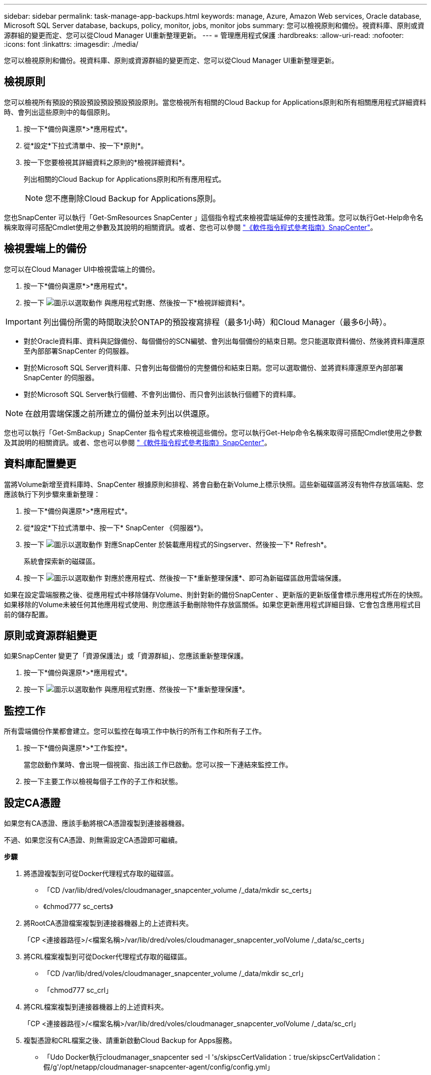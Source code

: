 ---
sidebar: sidebar 
permalink: task-manage-app-backups.html 
keywords: manage, Azure, Amazon Web services, Oracle database, Microsoft SQL Server database, backups, policy, monitor, jobs, monitor jobs 
summary: 您可以檢視原則和備份。視資料庫、原則或資源群組的變更而定、您可以從Cloud Manager UI重新整理更新。 
---
= 管理應用程式保護
:hardbreaks:
:allow-uri-read: 
:nofooter: 
:icons: font
:linkattrs: 
:imagesdir: ./media/


[role="lead"]
您可以檢視原則和備份。視資料庫、原則或資源群組的變更而定、您可以從Cloud Manager UI重新整理更新。



== 檢視原則

您可以檢視所有預設的預設預設預設預設預設原則。當您檢視所有相關的Cloud Backup for Applications原則和所有相關應用程式詳細資料時、會列出這些原則中的每個原則。

. 按一下*備份與還原*>*應用程式*。
. 從*設定*下拉式清單中、按一下*原則*。
. 按一下您要檢視其詳細資料之原則的*檢視詳細資料*。
+
列出相關的Cloud Backup for Applications原則和所有應用程式。

+

NOTE: 您不應刪除Cloud Backup for Applications原則。



您也SnapCenter 可以執行「Get-SmResources SnapCenter 」這個指令程式來檢視雲端延伸的支援性政策。您可以執行Get-Help命令名稱來取得可搭配Cmdlet使用之參數及其說明的相關資訊。或者、您也可以參閱 https://library.netapp.com/ecm/ecm_download_file/ECMLP2880726["《軟件指令程式參考指南》SnapCenter"]。



== 檢視雲端上的備份

您可以在Cloud Manager UI中檢視雲端上的備份。

. 按一下*備份與還原*>*應用程式*。
. 按一下 image:icon-action.png["圖示以選取動作"] 與應用程式對應、然後按一下*檢視詳細資料*。



IMPORTANT: 列出備份所需的時間取決於ONTAP的預設複寫排程（最多1小時）和Cloud Manager（最多6小時）。

* 對於Oracle資料庫、資料與記錄備份、每個備份的SCN編號、會列出每個備份的結束日期。您只能選取資料備份、然後將資料庫還原至內部部署SnapCenter 的伺服器。
* 對於Microsoft SQL Server資料庫、只會列出每個備份的完整備份和結束日期。您可以選取備份、並將資料庫還原至內部部署SnapCenter 的伺服器。
* 對於Microsoft SQL Server執行個體、不會列出備份、而只會列出該執行個體下的資料庫。



NOTE: 在啟用雲端保護之前所建立的備份並未列出以供還原。

您也可以執行「Get-SmBackup」SnapCenter 指令程式來檢視這些備份。您可以執行Get-Help命令名稱來取得可搭配Cmdlet使用之參數及其說明的相關資訊。或者、您也可以參閱 https://library.netapp.com/ecm/ecm_download_file/ECMLP2880726["《軟件指令程式參考指南》SnapCenter"]。



== 資料庫配置變更

當將Volume新增至資料庫時、SnapCenter 根據原則和排程、將會自動在新Volume上標示快照。這些新磁碟區將沒有物件存放區端點、您應該執行下列步驟來重新整理：

. 按一下*備份與還原*>*應用程式*。
. 從*設定*下拉式清單中、按一下* SnapCenter 《伺服器*》。
. 按一下 image:icon-action.png["圖示以選取動作"] 對應SnapCenter 於裝載應用程式的Singserver、然後按一下* Refresh*。
+
系統會探索新的磁碟區。

. 按一下 image:icon-action.png["圖示以選取動作"] 對應於應用程式、然後按一下*重新整理保護*、即可為新磁碟區啟用雲端保護。


如果在設定雲端服務之後、從應用程式中移除儲存Volume、則針對新的備份SnapCenter 、更新版的更新版僅會標示應用程式所在的快照。如果移除的Volume未被任何其他應用程式使用、則您應該手動刪除物件存放區關係。如果您更新應用程式詳細目錄、它會包含應用程式目前的儲存配置。



== 原則或資源群組變更

如果SnapCenter 變更了「資源保護法」或「資源群組」、您應該重新整理保護。

. 按一下*備份與還原*>*應用程式*。
. 按一下 image:icon-action.png["圖示以選取動作"] 與應用程式對應、然後按一下*重新整理保護*。




== 監控工作

所有雲端備份作業都會建立。您可以監控在每項工作中執行的所有工作和所有子工作。

. 按一下*備份與還原*>*工作監控*。
+
當您啟動作業時、會出現一個視窗、指出該工作已啟動。您可以按一下連結來監控工作。

. 按一下主要工作以檢視每個子工作的子工作和狀態。




== 設定CA憑證

如果您有CA憑證、應該手動將根CA憑證複製到連接器機器。

不過、如果您沒有CA憑證、則無需設定CA憑證即可繼續。

*步驟*

. 將憑證複製到可從Docker代理程式存取的磁碟區。
+
** 「CD /var/lib/dred/voles/cloudmanager_snapcenter_volume /_data/mkdir sc_certs」
** 《chmod777 sc_certs》


. 將RootCA憑證檔案複製到連接器機器上的上述資料夾。
+
「CP <連接器路徑>/<檔案名稱>/var/lib/dred/voles/cloudmanager_snapcenter_volVolume /_data/sc_certs」

. 將CRL檔案複製到可從Docker代理程式存取的磁碟區。
+
** 「CD /var/lib/dred/voles/cloudmanager_snapcenter_volume /_data/mkdir sc_crl」
** 「chmod777 sc_crl」


. 將CRL檔案複製到連接器機器上的上述資料夾。
+
「CP <連接器路徑>/<檔案名稱>/var/lib/dred/voles/cloudmanager_snapcenter_volVolume /_data/sc_crl」

. 複製憑證和CRL檔案之後、請重新啟動Cloud Backup for Apps服務。
+
** 「Udo Docker執行cloudmanager_snapcenter sed -I 's/skipscCertValidation：true/skipscCertValidation：假/g'/opt/netapp/cloudmanager-snapcenter-agent/config/config.yml」
** 「Udo Docker重新啟動cloudmanager_snapcentre」



